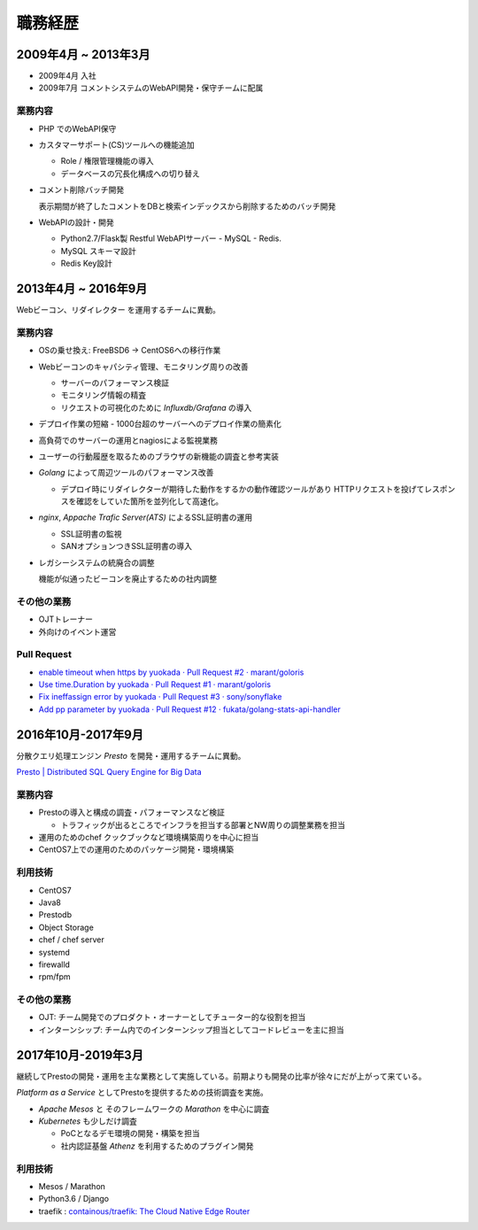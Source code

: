 ===========
職務経歴
===========

2009年4月 ~ 2013年3月
=========================

- 2009年4月 入社
- 2009年7月 コメントシステムのWebAPI開発・保守チームに配属

業務内容
--------

- PHP でのWebAPI保守
- カスタマーサポート(CS)ツールへの機能追加

  - Role / 権限管理機能の導入
  - データベースの冗長化構成への切り替え

- コメント削除バッチ開発

  表示期間が終了したコメントをDBと検索インデックスから削除するためのバッチ開発

- WebAPIの設計・開発

  - Python2.7/Flask製 Restful WebAPIサーバー - MySQL - Redis.
  - MySQL スキーマ設計
  - Redis Key設計

2013年4月 ~ 2016年9月
=========================

Webビーコン、リダイレクター を運用するチームに異動。

業務内容
--------

- OSの乗せ換え: FreeBSD6 -> CentOS6への移行作業
- Webビーコンのキャパシティ管理、モニタリング周りの改善

  - サーバーのパフォーマンス検証
  - モニタリング情報の精査
  - リクエストの可視化のために `Influxdb/Grafana` の導入

- デプロイ作業の短縮 - 1000台超のサーバーへのデプロイ作業の簡素化
- 高負荷でのサーバーの運用とnagiosによる監視業務
- ユーザーの行動履歴を取るためのブラウザの新機能の調査と参考実装
- `Golang` によって周辺ツールのパフォーマンス改善

  - デプロイ時にリダイレクターが期待した動作をするかの動作確認ツールがあり
    HTTPリクエストを投げてレスポンスを確認をしていた箇所を並列化して高速化。

- `nginx`, `Appache Trafic Server(ATS)` によるSSL証明書の運用

  - SSL証明書の監視
  - SANオプションつきSSL証明書の導入

- レガシーシステムの統廃合の調整

  機能が似通ったビーコンを廃止するための社内調整

その他の業務
---------------

- OJTトレーナー
- 外向けのイベント運営

Pull Request
------------

- `enable timeout when https by yuokada · Pull Request #2 · marant/goloris <https://github.com/marant/goloris/pull/2>`_
- `Use time.Duration by yuokada · Pull Request #1 · marant/goloris <https://github.com/marant/goloris/pull/1>`_
- `Fix ineffassign error by yuokada · Pull Request #3 · sony/sonyflake <https://github.com/sony/sonyflake/pull/3>`_
- `Add pp parameter by yuokada · Pull Request #12 · fukata/golang-stats-api-handler <https://github.com/fukata/golang-stats-api-handler/pull/12>`_

2016年10月-2017年9月
====================
分散クエリ処理エンジン `Presto` を開発・運用するチームに異動。

`Presto | Distributed SQL Query Engine for Big Data <https://prestodb.io/>`_

業務内容
--------

- Prestoの導入と構成の調査・パフォーマンスなど検証

  - トラフィックが出るところでインフラを担当する部署とNW周りの調整業務を担当

- 運用のためのchef クックブックなど環境構築周りを中心に担当
- CentOS7上での運用のためのパッケージ開発・環境構築

利用技術
--------

- CentOS7
- Java8
- Prestodb
- Object Storage
- chef / chef server
- systemd
- firewalld
- rpm/fpm


その他の業務
------------

- OJT: チーム開発でのプロダクト・オーナーとしてチューター的な役割を担当
- インターンシップ: チーム内でのインターンシップ担当としてコードレビューを主に担当

2017年10月-2019年3月
====================

継続してPrestoの開発・運用を主な業務として実施している。前期よりも開発の比率が徐々にだが上がって来ている。

`Platform as a Service` としてPrestoを提供するための技術調査を実施。

- `Apache Mesos` と そのフレームワークの `Marathon` を中心に調査
- `Kubernetes` も少しだけ調査

  - PoCとなるデモ環境の開発・構築を担当
  - 社内認証基盤 `Athenz` を利用するためのプラグイン開発

利用技術
--------

- Mesos / Marathon
- Python3.6 / Django
- traefik : `containous/traefik: The Cloud Native Edge Router <https://github.com/containous/traefik>`_
